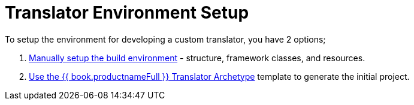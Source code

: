 
= Translator Environment Setup

To setup the environment for developing a custom translator, you have 2 options; 

1. link:Setting_up_the_build_environment.adoc[Manually setup the build environment] - structure, framework classes, and resources. 
2. link:Archetype_Template_Translator_Project.adoc[Use the {{ book.productnameFull }} Translator Archetype] template to generate the initial project.

